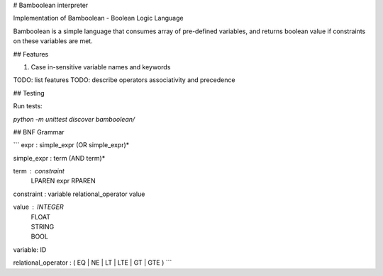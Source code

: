 # Bamboolean interpreter

Implementation of Bamboolean - Boolean Logic Language

Bamboolean is a simple language that consumes array of pre-defined variables, and
returns boolean value if constraints on these variables are met.

## Features

1. Case in-sensitive variable names and keywords

TODO: list features
TODO: describe operators associativity and precedence

## Testing

Run tests:

`python -m unittest discover bamboolean/`

## BNF Grammar

```
expr : simple_expr (OR simple_expr)*

simple_expr : term (AND term)*

term : constraint
     | LPAREN expr RPAREN

constraint : variable relational_operator value

value : INTEGER
      | FLOAT
      | STRING
      | BOOL

variable: ID

relational_operator : ( EQ | NE | LT | LTE | GT | GTE )
```


